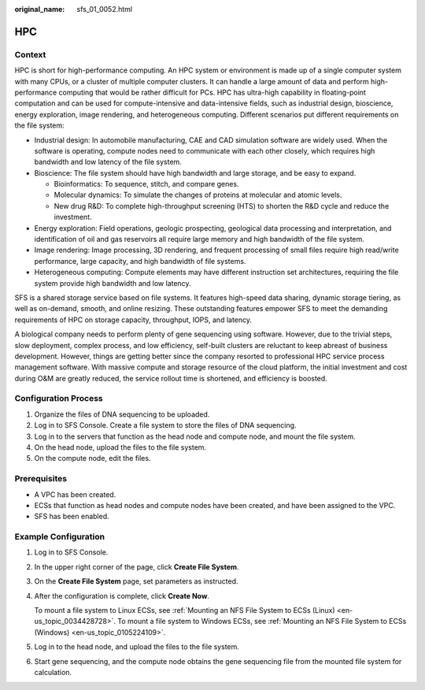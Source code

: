 :original_name: sfs_01_0052.html

.. _sfs_01_0052:

HPC
===

Context
-------

HPC is short for high-performance computing. An HPC system or environment is made up of a single computer system with many CPUs, or a cluster of multiple computer clusters. It can handle a large amount of data and perform high-performance computing that would be rather difficult for PCs. HPC has ultra-high capability in floating-point computation and can be used for compute-intensive and data-intensive fields, such as industrial design, bioscience, energy exploration, image rendering, and heterogeneous computing. Different scenarios put different requirements on the file system:

-  Industrial design: In automobile manufacturing, CAE and CAD simulation software are widely used. When the software is operating, compute nodes need to communicate with each other closely, which requires high bandwidth and low latency of the file system.
-  Bioscience: The file system should have high bandwidth and large storage, and be easy to expand.

   -  Bioinformatics: To sequence, stitch, and compare genes.
   -  Molecular dynamics: To simulate the changes of proteins at molecular and atomic levels.
   -  New drug R&D: To complete high-throughput screening (HTS) to shorten the R&D cycle and reduce the investment.

-  Energy exploration: Field operations, geologic prospecting, geological data processing and interpretation, and identification of oil and gas reservoirs all require large memory and high bandwidth of the file system.
-  Image rendering: Image processing, 3D rendering, and frequent processing of small files require high read/write performance, large capacity, and high bandwidth of file systems.
-  Heterogeneous computing: Compute elements may have different instruction set architectures, requiring the file system provide high bandwidth and low latency.

SFS is a shared storage service based on file systems. It features high-speed data sharing, dynamic storage tiering, as well as on-demand, smooth, and online resizing. These outstanding features empower SFS to meet the demanding requirements of HPC on storage capacity, throughput, IOPS, and latency.

A biological company needs to perform plenty of gene sequencing using software. However, due to the trivial steps, slow deployment, complex process, and low efficiency, self-built clusters are reluctant to keep abreast of business development. However, things are getting better since the company resorted to professional HPC service process management software. With massive compute and storage resource of the cloud platform, the initial investment and cost during O&M are greatly reduced, the service rollout time is shortened, and efficiency is boosted.

Configuration Process
---------------------

#. Organize the files of DNA sequencing to be uploaded.
#. Log in to SFS Console. Create a file system to store the files of DNA sequencing.
#. Log in to the servers that function as the head node and compute node, and mount the file system.
#. On the head node, upload the files to the file system.
#. On the compute node, edit the files.

Prerequisites
-------------

-  A VPC has been created.
-  ECSs that function as head nodes and compute nodes have been created, and have been assigned to the VPC.
-  SFS has been enabled.

Example Configuration
---------------------

#. Log in to SFS Console.

#. In the upper right corner of the page, click **Create File System**.

#. On the **Create File System** page, set parameters as instructed.

#. After the configuration is complete, click **Create Now**.

   To mount a file system to Linux ECSs, see :ref:`Mounting an NFS File System to ECSs (Linux) <en-us_topic_0034428728>`. To mount a file system to Windows ECSs, see :ref:`Mounting an NFS File System to ECSs (Windows) <en-us_topic_0105224109>`.

#. Log in to the head node, and upload the files to the file system.

#. Start gene sequencing, and the compute node obtains the gene sequencing file from the mounted file system for calculation.
